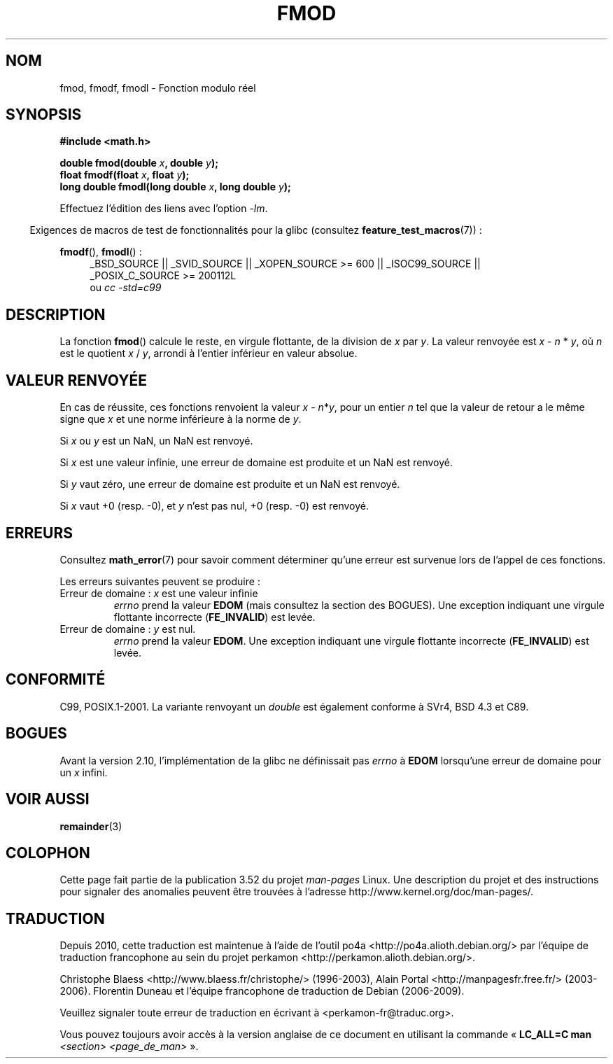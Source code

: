 .\" Copyright 1993 David Metcalfe (david@prism.demon.co.uk)
.\" and Copyright 2008, Linux Foundation, written by Michael Kerrisk
.\"     <mtk.manpages@gmail.com>
.\"
.\" %%%LICENSE_START(VERBATIM)
.\" Permission is granted to make and distribute verbatim copies of this
.\" manual provided the copyright notice and this permission notice are
.\" preserved on all copies.
.\"
.\" Permission is granted to copy and distribute modified versions of this
.\" manual under the conditions for verbatim copying, provided that the
.\" entire resulting derived work is distributed under the terms of a
.\" permission notice identical to this one.
.\"
.\" Since the Linux kernel and libraries are constantly changing, this
.\" manual page may be incorrect or out-of-date.  The author(s) assume no
.\" responsibility for errors or omissions, or for damages resulting from
.\" the use of the information contained herein.  The author(s) may not
.\" have taken the same level of care in the production of this manual,
.\" which is licensed free of charge, as they might when working
.\" professionally.
.\"
.\" Formatted or processed versions of this manual, if unaccompanied by
.\" the source, must acknowledge the copyright and authors of this work.
.\" %%%LICENSE_END
.\"
.\" References consulted:
.\"     Linux libc source code
.\"     Lewine's _POSIX Programmer's Guide_ (O'Reilly & Associates, 1991)
.\"     386BSD man pages
.\" Modified 1993-07-24 by Rik Faith (faith@cs.unc.edu)
.\" Modified 2002-07-27 by Walter Harms
.\" 	(walter.harms@informatik.uni-oldenburg.de)
.\"
.\"*******************************************************************
.\"
.\" This file was generated with po4a. Translate the source file.
.\"
.\"*******************************************************************
.TH FMOD 3 "15 mars 2012" "" "Manuel du programmeur Linux"
.SH NOM
fmod, fmodf, fmodl \- Fonction modulo réel
.SH SYNOPSIS
.nf
\fB#include <math.h>\fP
.sp
\fBdouble fmod(double \fP\fIx\fP\fB, double \fP\fIy\fP\fB);\fP
.br
\fBfloat fmodf(float \fP\fIx\fP\fB, float \fP\fIy\fP\fB);\fP
.br
\fBlong double fmodl(long double \fP\fIx\fP\fB, long double \fP\fIy\fP\fB);\fP
.fi
.sp
Effectuez l'édition des liens avec l'option \fI\-lm\fP.
.sp
.in -4n
Exigences de macros de test de fonctionnalités pour la glibc (consultez
\fBfeature_test_macros\fP(7))\ :
.in
.sp
.ad l
\fBfmodf\fP(), \fBfmodl\fP()\ :
.RS 4
_BSD_SOURCE || _SVID_SOURCE || _XOPEN_SOURCE\ >=\ 600 || _ISOC99_SOURCE
|| _POSIX_C_SOURCE\ >=\ 200112L
.br
ou \fIcc\ \-std=c99\fP
.RE
.ad
.SH DESCRIPTION
La fonction \fBfmod\fP() calcule le reste, en virgule flottante, de la division
de \fIx\fP par \fIy\fP. La valeur renvoyée est \fIx\fP \- \fIn\fP * \fIy\fP, où \fIn\fP est le
quotient \fIx\fP / \fIy\fP, arrondi à l'entier inférieur en valeur absolue.
.SH "VALEUR RENVOYÉE"
En cas de réussite, ces fonctions renvoient la valeur \fIx\fP\ \-\ \fIn\fP*\fIy\fP,
pour un entier \fIn\fP tel que la valeur de retour a le même signe que \fIx\fP et
une norme inférieure à la norme de \fIy\fP.

Si \fIx\fP ou \fIy\fP est un NaN, un NaN est renvoyé.

Si \fIx\fP est une valeur infinie, une erreur de domaine est produite et un NaN
est renvoyé.

Si \fIy\fP vaut zéro, une erreur de domaine est produite et un NaN est renvoyé.

Si \fIx\fP vaut +0 (resp. \-0), et \fIy\fP n'est pas nul, +0 (resp. \-0) est
renvoyé.
.SH ERREURS
Consultez \fBmath_error\fP(7) pour savoir comment déterminer qu'une erreur est
survenue lors de l'appel de ces fonctions.
.PP
Les erreurs suivantes peuvent se produire\ :
.TP 
Erreur de domaine\ : \fIx\fP est une valeur infinie
\fIerrno\fP prend la valeur \fBEDOM\fP (mais consultez la section des BOGUES). Une
exception indiquant une virgule flottante incorrecte (\fBFE_INVALID\fP) est
levée.
.TP 
Erreur de domaine\ : \fIy\fP est nul.
.\" POSIX.1 documents an optional underflow error, but AFAICT it doesn't
.\" (can't?) occur -- mtk, Jul 2008
\fIerrno\fP prend la valeur \fBEDOM\fP. Une exception indiquant une virgule
flottante incorrecte (\fBFE_INVALID\fP) est levée.
.SH CONFORMITÉ
C99, POSIX.1\-2001. La variante renvoyant un \fIdouble\fP est également conforme
à SVr4, BSD\ 4.3 et C89.
.SH BOGUES
.\" http://sources.redhat.com/bugzilla/show_bug.cgi?id=6784
Avant la version 2.10, l'implémentation de la glibc ne définissait pas
\fIerrno\fP à \fBEDOM\fP lorsqu'une erreur de domaine pour un \fIx\fP infini.
.SH "VOIR AUSSI"
\fBremainder\fP(3)
.SH COLOPHON
Cette page fait partie de la publication 3.52 du projet \fIman\-pages\fP
Linux. Une description du projet et des instructions pour signaler des
anomalies peuvent être trouvées à l'adresse
\%http://www.kernel.org/doc/man\-pages/.
.SH TRADUCTION
Depuis 2010, cette traduction est maintenue à l'aide de l'outil
po4a <http://po4a.alioth.debian.org/> par l'équipe de
traduction francophone au sein du projet perkamon
<http://perkamon.alioth.debian.org/>.
.PP
Christophe Blaess <http://www.blaess.fr/christophe/> (1996-2003),
Alain Portal <http://manpagesfr.free.fr/> (2003-2006).
Florentin Duneau et l'équipe francophone de traduction de Debian\ (2006-2009).
.PP
Veuillez signaler toute erreur de traduction en écrivant à
<perkamon\-fr@traduc.org>.
.PP
Vous pouvez toujours avoir accès à la version anglaise de ce document en
utilisant la commande
«\ \fBLC_ALL=C\ man\fR \fI<section>\fR\ \fI<page_de_man>\fR\ ».
